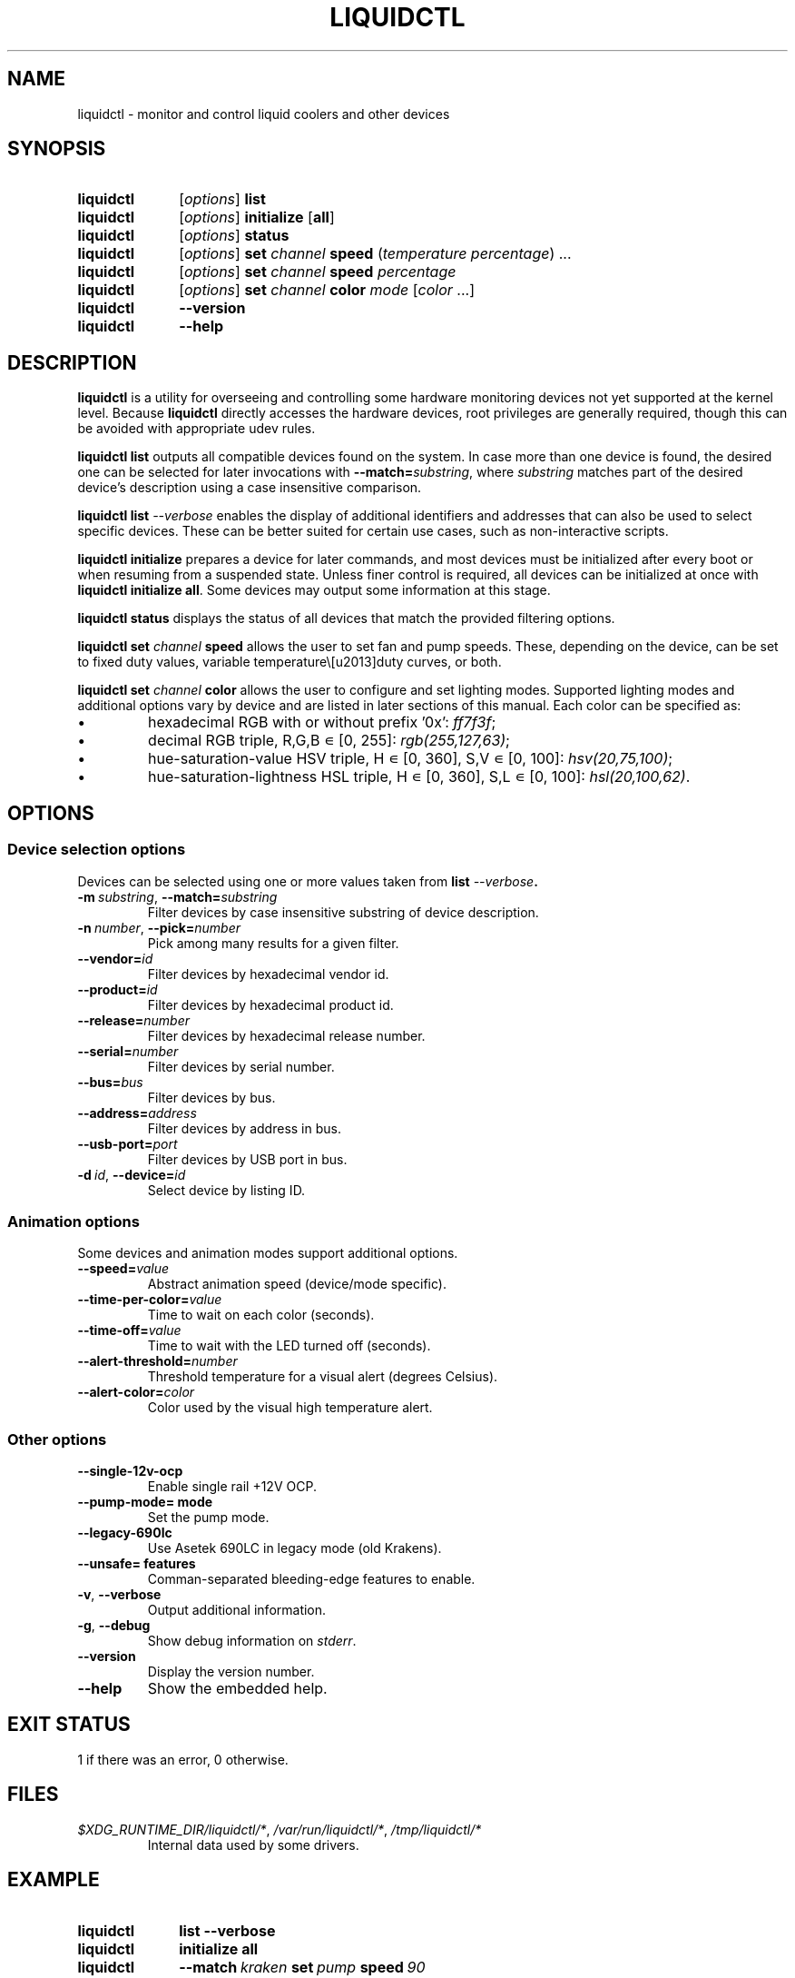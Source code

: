 '\" t
.nr is_macos 0
.TH LIQUIDCTL 8 2020\-11\-01 "liquidctl" "System Manager's Manual"
.
.SH NAME
liquidctl \- monitor and control liquid coolers and other devices
.
.SH SYNOPSIS
.SY liquidctl
.RI [ options ]
.B list
.SY liquidctl
.RI [ options ]
.B initialize
.RB [ all ]
.SY liquidctl
.RI [ options ]
.B status
.SY liquidctl
.RI [ options ]
.B set
.I channel
.B speed
.RI ( temperature
.IR percentage )
\&.\|.\|.\&
.SY liquidctl
.RI [ options ]
.B set
.I channel
.B speed
.I percentage
.SY liquidctl
.RI [ options ]
.B set
.I channel
.B color
.I mode
.RI [ color
\&.\|.\|.\&]
.SY liquidctl
.B \-\-version
.SY liquidctl
.B \-\-help
.YS
.
.SH DESCRIPTION
\fBliquidctl\fR is a utility for overseeing and controlling some hardware
monitoring devices not yet supported at the kernel level.
.if !\n[is_macos]\{  Because \fBliquidctl\fR directly accesses the hardware devices, root
privileges are generally required, though this can be avoided with
appropriate udev rules.
.\}
.PP
\fBliquidctl list\fR outputs all compatible devices found on the system.  In
case more than one device is found, the desired one can be selected for later
invocations with \fB--match=\fIsubstring\fR, where \fIsubstring\fR matches part
of the desired device's description using a case insensitive comparison.
.PP
\fBliquidctl list \fI\-\-verbose\fR enables the display of additional
identifiers and addresses that can also be used to select specific devices.
These can be better suited for certain use cases, such as non-interactive
scripts.
.PP
\fBliquidctl initialize\fR prepares a device for later commands, and most
devices must be initialized after every boot or when resuming from a suspended
state.  Unless finer control is required, all devices can be initialized at
once with \fBliquidctl initialize all\fR.  Some devices may output some
information at this stage.
.PP
\fBliquidctl status\fR displays the status of all devices that match the
provided filtering options.
.PP
\fBliquidctl set \fIchannel\fB speed\fR allows the user to set fan and pump
speeds.  These, depending on the device, can be set to fixed duty values,
variable temperature\–duty curves, or both.
.PP
\fBliquidctl set \fIchannel\fB color\fR allows the user to configure and set
lighting modes.  Supported lighting modes and additional options vary by device
and are listed in later sections of this manual.  Each color can be specified
as:
.IP \(bu
hexadecimal RGB with or without prefix '0x': \fIff7f3f\fR;
.IP \(bu
decimal RGB triple, R,G,B ∊ [0, 255]: \fIrgb(255,127,63)\fR;
.IP \(bu
hue\-saturation\-value HSV triple, H ∊ [0, 360], S,V ∊ [0, 100]: \fIhsv(20,75,100)\fR;
.IP \(bu
hue\-saturation\-lightness HSL triple, H ∊ [0, 360], S,L ∊ [0, 100]: \fIhsl(20,100,62)\fR.
.
.SH OPTIONS
.
.SS Device selection options
Devices can be selected using one or more values taken from \fBlist \fI\-\-verbose\fP.
.TP
.BI \-m\  substring\fR,\ \fP \-\-match= substring
Filter devices by case insensitive substring of device description.
.TP
.BI \-n\  number\fR,\ \fP \-\-pick= number
Pick among many results for a given filter.
.TP
.BI \-\-vendor= id
Filter devices by hexadecimal vendor id.
.TP
.BI \-\-product= id
Filter devices by hexadecimal product id.
.TP
.BI \-\-release= number
Filter devices by hexadecimal release number.
.TP
.BI \-\-serial= number
Filter devices by serial number.
.TP
.BI \-\-bus= bus
Filter devices by bus.
.TP
.BI \-\-address= address
Filter devices by address in bus.
.TP
.BI \-\-usb\-port= port
Filter devices by USB port in bus.
.TP
.BI \-d\  id\fR,\ \fP \-\-device= id
Select device by listing ID.
.
.SS Animation options
Some devices and animation modes support additional options.
.TP
.BI \-\-speed= value
Abstract animation speed (device/mode specific).
.TP
.BI \-\-time\-per\-color= value
Time to wait on each color (seconds).
.TP
.BI \-\-time\-off= value
Time to wait with the LED turned off (seconds).
.TP
.BI \-\-alert\-threshold= number
Threshold temperature for a visual alert (degrees Celsius).
.TP
.BI \-\-alert\-color= color
Color used by the visual high temperature alert.
.
.SS Other options
.TP
.B \-\-single\-12v\-ocp
Enable single rail +12V OCP.
.TP
.B \-\-pump\-mode= mode
Set the pump mode.
.TP
.B \-\-legacy\-690lc
Use Asetek 690LC in legacy mode (old Krakens).
.TP
.B \-\-unsafe= features
Comman-separated bleeding-edge features to enable.
.TP
.B \-v\fR, \fP\-\-verbose
Output additional information.
.TP
.B \-g\fR, \fB\-\-debug
Show debug information on \fIstderr\fR.
.TP
.B \-\-version
Display the version number.
.TP
.B \-\-help
Show the embedded help.
.
.SH EXIT STATUS
1 if there was an error, 0 otherwise.
.
.SH FILES
.TP
.ie \n[is_macos]
.I ~/Library/Caches/liquidctl/*
.el
.IR $XDG_RUNTIME_DIR/liquidctl/* ,\  /var/run/liquidctl/* ,\  /tmp/liquidctl/*
Internal data used by some drivers.
.\" e.g. RuntimeStorage for Legacy690Lc and HydroPlatinum
.
.SH EXAMPLE
.SY liquidctl
.B list \-\-verbose
.SY liquidctl
.B initialize all
.SY liquidctl
.BI \-\-match\  kraken\  set\  pump\  speed\  90
.SY liquidctl
.BI \-\-product\  170e\  set\  led\  color\  fading
.I 350017 ff2608
.SY liquidctl
.B status
.YS
.
.SH DEVICE SPECIFICS
.
.SS Corsair H80i GT, H100i GTX, H110i GTX
.SS Corsair H80i v2, H100i v2, H115i
.SS EVGA CLC 120 (CL12), 240, 280, 360
Cooling channels: \fIpump\fR, \fIfan\fR.
.PP
Lighting channels: \fIlogo\fR.
.TS
l c c
---
l c c .
Mode	#colors	notes
\fIrainbow\fR	0	only availble on EVGA coolers
\fIfading\fR	2
\fIblinking\fR	1
\fIfixed\fR	1
\fIblackout\fR	0	no high-temperature alerts
.TE
.PP
The \fIrainbow\fR mode speed can be configured with
.BI \-\-speed= [1\(en6] .
The speed of the other modes is instead customized with
.B \-\-time\-per\-color
.RI ( fading\  and\  blinking )
and
.B \-\-time\-off
.RI ( blinking\  only).
.PP
All modes except
.I blackout
support a visual high-temperature alert configured with
.B \-\-alert\-threshold
and
.BR \-\-alert\-color .
.
.SS Corsair H100i Platinum, H100i Platinum SE, H115i Platinum
.SS Corsair H100i PRO XT, H115i PRO XT
Fan channels: \fIfan\fR, \fIfan[1\(en2]\fR.
.PP
Pump mode (\fBinitialize \-\-pump\-mode \fImode\fR): \fIquiet\fR, \fIbalanced\fR (default), \fIextreme\fR.
.PP
Lighting channels: \fIsync\fR, \fIled\fR.
.TS
l l c c
----
l l c c .
Channel	Mode	#colors (Platinum)	#colors (PRO XT)
\fIled\fR	\fIoff\fR	0	0
\fIled\fR	\fIfixed\fR	1	1
\fIled\fR	\fIsuper\-fixed\fR	24	16
.TE
.
.SS NZXT Kraken X40, X60
.SS NZXT Kraken X31, X41, X61
Supports the same modes and options as a Corsair H80i GT (or similar), but
requires \fB\-\-legacy\-690lc\fR to be passed on all invocations.
.
.SS NZXT Kraken M22
.SS NZXT Kraken X42, X52, X62, X72
Cooling channels (only X42, X52, X62, X72): \fIpump\fR, \fIfan\fR.
.PP
Lighting channels: \fIlogo\fR, \fIring\fR, \fIsync\fR.
.TS
l c c c
----
l c c c .
Mode	logo	ring	#colors
\fIoff\fR	yes	yes	0
\fIfixed\fR	yes	yes	1
\fIsuper\-fixed\fR	yes	yes	1\(en9
\fIfading\fR	yes	yes	2\(en8
\fIalternating\fR	no	yes	2
\fIbreathing\fR	yes	yes	1\(en8
\fIsuper\-breathing\fR	yes	yes	1\(en9
\fIpulse\fR	yes	yes	1\(en8
\fItai\-chi\fR	no	yes	2
\fIwater\-cooler\fR	no	yes	0
\fIloading\fR	no	yes	1
\fIwings\fR	no	yes	1
.TE
.PP
When applicable the animation speed can be set with
.BI \-\-speed= value ,
where the allowed values are: \fIslowest\fR, \fIslower\fR, \fInormal\fR,
\fIfaster\fR, \fIfastest\fR.
.BI \-\-direction= value ,
where the allowed values are: \fIforward\fR or \fIbackward\fR.
.
.SS NZXT Kraken X53, X63, X73
.SS NZXT Kraken Z63, Z73
Cooling channels: \fIpump\fR; (only Z63, Z73:) \fIfan\fR.
.PP
Lighting channels: \fIexternal\fR; (only X53, X63, X73:) \fIring\fR, \fIlogo\fR, \fIsync\fR.
.TS
l c
----
l c .
Mode	#colors
\fIoff\fR	0
\fIfixed\fR	1
\fIfading\fR	2\(en8
\fIsuper\-fixed\fR	1\(en40
\fIalternating\-[3\-6]\fR	1\(en2
\fIpulse\fR	1\(en8
\fIbreathing\fR	1\(en8
\fIsuper\-breathing\fR	1\(en40
\fIcandle\fR	1
\fIstarry\-night\fR	1
\fIloading\fR	1
\fItai\-chi\fR	1\(en2
\fIwater\-cooler\fR	2
\fIwings\fR	1
.TE
.PP
When applicable the animation speed can be set with
.BI \-\-speed= value ,
where the allowed values are: \fIslowest\fR, \fIslower\fR, \fInormal\fR,
\fIfaster\fR, \fIfastest\fR.
.BI \-\-direction= value ,
where the allowed values are: \fIforward\fR or \fIbackward\fR.
.
.SS Corsair HX750i, HX850i, HX1000i, HX1200i
.SS Corsair RM650i, RM750i, RM850i, RM1000i
Fan channels: \fIfan\fR.
.PP
Lighting channels: none.
.PP
Setting a fixed fan speed changes the fan mode to software control.  To revert
back to hardware control, run \fBinitialize\fR again.
.PP
(Experimental feature) The +12V rails normally function in multiple-rail mode.
Single-rail mode can be selected by passing \fB\-\-single\-12v\-ocp\fR to
\fBinitialize\fR.  To revert back to multiple-rail mode, run \fBinitialize\fR
again without that flag.
.
.SS NZXT E500, E650, E850
Fan channels: none (feature not supported yet).
.PP
Lighting channels: none.
.
.SS NZXT Grid+ V3
Fan channels: \fIfan[1\(en6]\fR, \fIsync\fR.
.PP
Lighting channels: none.
.
.SS NZXT Smart Device (V1)
Fan channels: \fIfan[1\(en3]\fR, \fIsync\fR.
.PP
Lighting channels: \fIled\fR.
.TS
l c
----
l c .
Mode	#colors
\fIoff\fR	0
\fIfixed\fR	1
\fIsuper\-fixed\fR	1\(en40
\fIfading\fR	2\(en8
\fIalternating\fR	2
\fIbreathing\fR	1\(en8
\fIsuper\-breathing\fR	1\(en40
\fIpulse\fR	1\(en8
\fIcandle\fR	1
\fIwings\fR	1
.TE
.PP
When applicable the animation speed can be set with
.BI \-\-speed= value ,
where the allowed values are: \fIslowest\fR, \fIslower\fR, \fInormal\fR,
\fIfaster\fR, \fIfastest\fR.
.BI \-\-direction= value ,
where the allowed values are: \fIforward\fR or \fIbackward\fR.
.
.SS NZXT Smart Device V2
.SS NZXT RGB & Fan Controller
.SS NZXT HUE 2
.SS NZXT HUE 2 Ambient
Fan channels (only Smart Device V2 and RGB & Fan Controller): \fIfan[1\(en3]\fR.
.PP
Lighting channels: \fIled[1\(en2]\fR, \fIsync\fR.
.PP
Additional lighting channels (only HUE 2): \fIled[3\(en4]\fR.
.TS
l c
----
l c .
Mode	#colors
\fIoff\fR	0
\fIfixed\fR	1
\fIsuper\-fixed\fR	1\(en40
\fIfading\fR	2\(en8
\fIalternating\-[3\-6]\fR	2
\fIpulse\fR	1\(en8
\fIbreathing\fR	1\(en8
\fIsuper\-breathing\fR	1\(en40
\fIcandle\fR	1
\fIstarry\-night\fR	1
\fIwings\fR	1
.TE
.PP
When applicable the animation speed can be set with
.BI \-\-speed= value ,
where the allowed values are: \fIslowest\fR, \fIslower\fR, \fInormal\fR,
\fIfaster\fR, \fIfastest\fR.
.BI \-\-direction= value ,
where the allowed values are: \fIforward\fR or \fIbackward\fR.
.
.SS ASUS Strix RTX 2080 Ti OC
Fan channels: none.
.PP
Lighting channels: \fIled\fR.
.TS
l c
----
l c .
Mode	#colors
\fIoff\fR	0
\fIfixed\fR	1
\fIflash\fR	1
\fIbreathing\fR	1
\fIrainbow\fR	0
.TE
.
.SS Corsair Vengeance RGB
Fan channels: none.
.PP
Lighting channels: \fIled\fR.
.TS
l c
----
l c .
Mode	#colors
\fIoff\fR	0
\fIfixed\fR	1
\fIbreathing\fR	1\(en7
\fIfading\fR	2\(en7
.TE
.PP
When applicable the animation speed can be set with
.BI \-\-speed= value ,
where the allowed values are: \fIslowest\fR, \fIslower\fR, \fInormal\fR,
\fIfaster\fR, \fIfastest\fR.
.
.SS Gigabyte RGB Fusion 2.0 5702 Controller
.SS Gigabyte RGB Fusion 2.0 8297 Controller
Fan channels: none.
.PP
Lighting channels: \fIled[1\(en8]\fR, \fIsync\fR.
.TS
l c
----
l c .
Mode	#colors
\fIoff\fR	0
\fIfixed\fR	1
\fIpulse\fR	1
\fI(double\-)?flash\fR	1
\fIcolor\-cycle\fR	0
.TE
.PP
When applicable the animation speed can be set with
.BI \-\-speed= value ,
where the allowed values are: \fIslowest\fR, \fIslower\fR, \fInormal\fR,
\fIfaster\fR, \fIfastest\fR, \fIludicrous\fR.
.
.SS EVGA GTX 1080 FTW
Fan channels: none.
.PP
Lighting channels: \fIled\fR.
.TS
l c
----
l c .
Mode	#colors
\fIoff\fR	0
\fIfixed\fR	1
\fIbreathing\fR	1
\fIrainbow\fR	0
.TE
.
.SH SEE ALSO
The complete documentation is available in
the project's sources and
.UR https://github.com/liquidctl/liquidctl
homepage
.UE .
